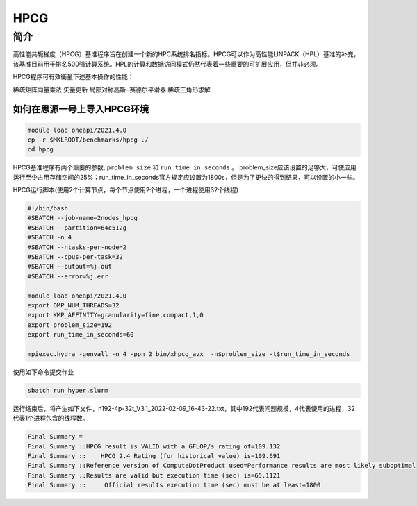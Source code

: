 HPCG
====

简介
----

高性能共轭梯度（HPCG）基准程序旨在创建一个新的HPC系统排名指标。HPCG可以作为高性能LINPACK（HPL）基准的补充，该基准目前用于排名500强计算系统。HPL的计算和数据访问模式仍然代表着一些重要的可扩展应用，但并非必须。

HPCG程序可有效衡量下述基本操作的性能：

``稀疏矩阵向量乘法``
``矢量更新``
``局部对称高斯-赛德尔平滑器``
``稀疏三角形求解``

如何在思源一号上导入HPCG环境
~~~~~~~~~~~~~~~~~~~~~~~~~~~~

.. code:: bash

   module load oneapi/2021.4.0
   cp -r $MKLROOT/benchmarks/hpcg ./
   cd hpcg

HPCG基准程序有两个重要的参数, ``problem_size`` 和 ``run_time_in_seconds`` 。
problem_size应该设置的足够大，可使应用运行至少占用存储空间的25%；run_time_in_seconds官方规定应设置为1800s，但是为了更快的得到结果，可以设置的小一些。

HPCG运行脚本(使用2个计算节点，每个节点使用2个进程，一个进程使用32个线程)

.. code:: bash

   #!/bin/bash
   #SBATCH --job-name=2nodes_hpcg
   #SBATCH --partition=64c512g
   #SBATCH -n 4
   #SBATCH --ntasks-per-node=2
   #SBATCH --cpus-per-task=32
   #SBATCH --output=%j.out
   #SBATCH --error=%j.err
   
   module load oneapi/2021.4.0
   export OMP_NUM_THREADS=32
   export KMP_AFFINITY=granularity=fine,compact,1,0
   export problem_size=192
   export run_time_in_seconds=60
   
   mpiexec.hydra -genvall -n 4 -ppn 2 bin/xhpcg_avx  -n$problem_size -t$run_time_in_seconds

使用如下命令提交作业

.. code:: bash

   sbatch run_hyper.slurm

运行结束后，将产生如下文件，n192-4p-32t_V3.1_2022-02-09_16-43-22.txt，其中192代表问题规模，4代表使用的进程，32代表1个进程包含的线程数。

.. code:: bash

   Final Summary =
   Final Summary ::HPCG result is VALID with a GFLOP/s rating of=109.132
   Final Summary ::    HPCG 2.4 Rating (for historical value) is=109.691
   Final Summary ::Reference version of ComputeDotProduct used=Performance results are most likely suboptimal
   Final Summary ::Results are valid but execution time (sec) is=65.1121
   Final Summary ::     Official results execution time (sec) must be at least=1800

